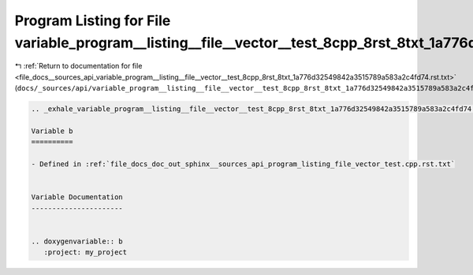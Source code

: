 
.. _program_listing_file_docs__sources_api_variable_program__listing__file__vector__test_8cpp_8rst_8txt_1a776d32549842a3515789a583a2c4fd74.rst.txt:

Program Listing for File variable_program__listing__file__vector__test_8cpp_8rst_8txt_1a776d32549842a3515789a583a2c4fd74.rst.txt
================================================================================================================================

|exhale_lsh| :ref:`Return to documentation for file <file_docs__sources_api_variable_program__listing__file__vector__test_8cpp_8rst_8txt_1a776d32549842a3515789a583a2c4fd74.rst.txt>` (``docs/_sources/api/variable_program__listing__file__vector__test_8cpp_8rst_8txt_1a776d32549842a3515789a583a2c4fd74.rst.txt``)

.. |exhale_lsh| unicode:: U+021B0 .. UPWARDS ARROW WITH TIP LEFTWARDS

.. code-block:: cpp

   .. _exhale_variable_program__listing__file__vector__test_8cpp_8rst_8txt_1a776d32549842a3515789a583a2c4fd74:
   
   Variable b
   ==========
   
   - Defined in :ref:`file_docs_doc_out_sphinx__sources_api_program_listing_file_vector_test.cpp.rst.txt`
   
   
   Variable Documentation
   ----------------------
   
   
   .. doxygenvariable:: b
      :project: my_project
